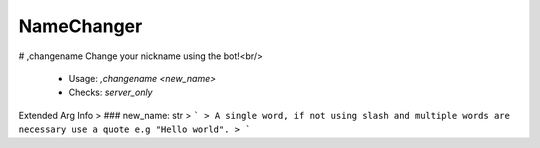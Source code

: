 NameChanger
===========

# ,changename
Change your nickname using the bot!<br/>
 - Usage: `,changename <new_name>`
 - Checks: `server_only`
Extended Arg Info
> ### new_name: str
> ```
> A single word, if not using slash and multiple words are necessary use a quote e.g "Hello world".
> ```


